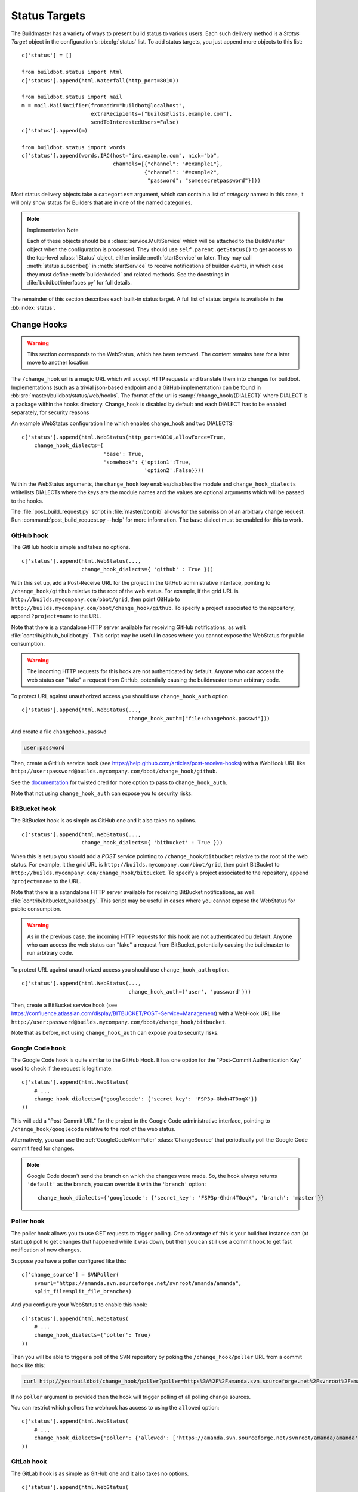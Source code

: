 .. bb:cfg:: status

.. _Status-Targets:

Status Targets
--------------

The Buildmaster has a variety of ways to present build status to
various users. Each such delivery method is a `Status Target` object
in the configuration's :bb:cfg:`status` list. To add status targets, you
just append more objects to this list::

    c['status'] = []
    
    from buildbot.status import html
    c['status'].append(html.Waterfall(http_port=8010))
    
    from buildbot.status import mail
    m = mail.MailNotifier(fromaddr="buildbot@localhost",
                          extraRecipients=["builds@lists.example.com"],
                          sendToInterestedUsers=False)
    c['status'].append(m)
    
    from buildbot.status import words
    c['status'].append(words.IRC(host="irc.example.com", nick="bb",
                                 channels=[{"channel": "#example1"},
                                           {"channel": "#example2",
                                            "password": "somesecretpassword"}]))

Most status delivery objects take a ``categories=`` argument, which
can contain a list of `category` names: in this case, it will only
show status for Builders that are in one of the named categories.

.. note:: Implementation Note

    Each of these objects should be a :class:`service.MultiService` which will be attached
    to the BuildMaster object when the configuration is processed. They should use
    ``self.parent.getStatus()`` to get access to the top-level :class:`IStatus` object,
    either inside :meth:`startService` or later. They may call
    :meth:`status.subscribe()` in :meth:`startService` to receive notifications of
    builder events, in which case they must define :meth:`builderAdded` and related
    methods. See the docstrings in :file:`buildbot/interfaces.py` for full details.

The remainder of this section describes each built-in status target.  A full
list of status targets is available in the :bb:index:`status`.

.. _Change-Hooks:

Change Hooks
~~~~~~~~~~~~

.. warning::

    Tihs section corresponds to the WebStatus, which has been removed.
    The content remains here for a later move to another location.

The ``/change_hook`` url is a magic URL which will accept HTTP requests and translate
them into changes for buildbot. Implementations (such as a trivial json-based endpoint
and a GitHub implementation) can be found in :bb:src:`master/buildbot/status/web/hooks`.
The format of the url is :samp:`/change_hook/{DIALECT}` where DIALECT is a package within the 
hooks directory. Change_hook is disabled by default and each DIALECT has to be enabled
separately, for security reasons

An example WebStatus configuration line which enables change_hook and two DIALECTS::

    c['status'].append(html.WebStatus(http_port=8010,allowForce=True,
        change_hook_dialects={
                              'base': True,
                              'somehook': {'option1':True,
                                           'option2':False}}))

Within the WebStatus arguments, the ``change_hook`` key enables/disables the module
and ``change_hook_dialects`` whitelists DIALECTs where the keys are the module names
and the values are optional arguments which will be passed to the hooks.

The :file:`post_build_request.py` script in :file:`master/contrib` allows for the
submission of an arbitrary change request. Run :command:`post_build_request.py
--help` for more information.  The ``base`` dialect must be enabled for this to
work.

GitHub hook
+++++++++++

The GitHub hook is simple and takes no options. ::

    c['status'].append(html.WebStatus(...,
                       change_hook_dialects={ 'github' : True }))

With this set up, add a Post-Receive URL for the project in the GitHub
administrative interface, pointing to ``/change_hook/github`` relative to
the root of the web status.  For example, if the grid URL is
``http://builds.mycompany.com/bbot/grid``, then point GitHub to
``http://builds.mycompany.com/bbot/change_hook/github``. To specify a project
associated to the repository, append ``?project=name`` to the URL.

Note that there is a standalone HTTP server available for receiving GitHub
notifications, as well: :file:`contrib/github_buildbot.py`.  This script may be
useful in cases where you cannot expose the WebStatus for public consumption.

.. warning::

    The incoming HTTP requests for this hook are not authenticated by default.
    Anyone who can access the web status can "fake" a request from
    GitHub, potentially causing the buildmaster to run arbitrary code.

To protect URL against unauthorized access you should use ``change_hook_auth`` option ::

    c['status'].append(html.WebStatus(...,
                                      change_hook_auth=["file:changehook.passwd"]))

And create a file ``changehook.passwd``

.. code-block:: none

    user:password

Then, create a GitHub service hook (see https://help.github.com/articles/post-receive-hooks) with a WebHook URL like ``http://user:password@builds.mycompany.com/bbot/change_hook/github``.

See the `documentation <https://twistedmatrix.com/documents/current/core/howto/cred.html>`_ for twisted cred for more option to pass to ``change_hook_auth``.

Note that not using ``change_hook_auth`` can expose you to security risks.

BitBucket hook
++++++++++++++

The BitBucket hook is as simple as GitHub one and it also takes no options. ::

    c['status'].append(html.WebStatus(...,
                       change_hook_dialects={ 'bitbucket' : True }))

When this is setup you should add a `POST` service pointing to ``/change_hook/bitbucket``
relative to the root of the web status. For example, it the grid URL is
``http://builds.mycompany.com/bbot/grid``, then point BitBucket to
``http://builds.mycompany.com/change_hook/bitbucket``. To specify a project associated
to the repository, append ``?project=name`` to the URL.

Note that there is a satandalone HTTP server available for receiving BitBucket
notifications, as well: :file:`contrib/bitbucket_buildbot.py`. This script may be
useful in cases where you cannot expose the WebStatus for public consumption.

.. warning::

    As in the previous case, the incoming HTTP requests for this hook are not
    authenticated bu default. Anyone who can access the web status can "fake"
    a request from BitBucket, potentially causing the buildmaster to run
    arbitrary code.

To protect URL against unauthorized access you should use ``change_hook_auth`` option. ::

  c['status'].append(html.WebStatus(...,
                                    change_hook_auth=('user', 'password')))

Then, create a BitBucket service hook (see https://confluence.atlassian.com/display/BITBUCKET/POST+Service+Management) with a WebHook URL like ``http://user:password@builds.mycompany.com/bbot/change_hook/bitbucket``.

Note that as before, not using ``change_hook_auth`` can expose you to security risks.

Google Code hook
++++++++++++++++

The Google Code hook is quite similar to the GitHub Hook. It has one option
for the "Post-Commit Authentication Key" used to check if the request is
legitimate::

    c['status'].append(html.WebStatus(
        # ...
        change_hook_dialects={'googlecode': {'secret_key': 'FSP3p-Ghdn4T0oqX'}}
    ))

This will add a "Post-Commit URL" for the project in the Google Code
administrative interface, pointing to ``/change_hook/googlecode`` relative to
the root of the web status.

Alternatively, you can use the :ref:`GoogleCodeAtomPoller` :class:`ChangeSource`
that periodically poll the Google Code commit feed for changes.

.. note::

   Google Code doesn't send the branch on which the changes were made. So, the
   hook always returns ``'default'`` as the branch, you can override it with the
   ``'branch'`` option::

      change_hook_dialects={'googlecode': {'secret_key': 'FSP3p-Ghdn4T0oqX', 'branch': 'master'}}

Poller hook
+++++++++++

The poller hook allows you to use GET requests to trigger polling. One
advantage of this is your buildbot instance can (at start up) poll to get
changes that happened while it was down, but then you can still use a commit
hook to get fast notification of new changes.

Suppose you have a poller configured like this::

    c['change_source'] = SVNPoller(
        svnurl="https://amanda.svn.sourceforge.net/svnroot/amanda/amanda",
        split_file=split_file_branches)

And you configure your WebStatus to enable this hook::

    c['status'].append(html.WebStatus(
        # ...
        change_hook_dialects={'poller': True}
    ))

Then you will be able to trigger a poll of the SVN repository by poking the
``/change_hook/poller`` URL from a commit hook like this:

.. code-block:: bash

    curl http://yourbuildbot/change_hook/poller?poller=https%3A%2F%2Famanda.svn.sourceforge.net%2Fsvnroot%2Famanda%2Famanda

If no ``poller`` argument is provided then the hook will trigger polling of all
polling change sources.

You can restrict which pollers the webhook has access to using the ``allowed``
option::

    c['status'].append(html.WebStatus(
        # ...
        change_hook_dialects={'poller': {'allowed': ['https://amanda.svn.sourceforge.net/svnroot/amanda/amanda']}}
    ))

GitLab hook
+++++++++++

The GitLab hook is as simple as GitHub one and it also takes no options. ::

    c['status'].append(html.WebStatus(
        # ...
        change_hook_dialects={ 'gitlab' : True }
    ))

When this is setup you should add a `POST` service pointing to ``/change_hook/gitlab``
relative to the root of the web status. For example, it the grid URL is
``http://builds.mycompany.com/bbot/grid``, then point GitLab to
``http://builds.mycompany.com/change_hook/gitlab``. To specify a project associated
to the repository, append ``?project=name`` to the URL.

.. warning::

    As in the previous case, the incoming HTTP requests for this hook are not
    authenticated bu default. Anyone who can access the web status can "fake"
    a request from your GitLab server, potentially causing the buildmaster to run
    arbitrary code.

To protect URL against unauthorized access you should use ``change_hook_auth`` option. ::

    c['status'].append(html.WebStatus(
        # ...
        change_hook_auth=('user', 'password')
    ))

Then, create a GitLab service hook (see https://your.gitlab.server/help/web_hooks) with a WebHook URL like ``http://user:password@builds.mycompany.com/bbot/change_hook/bitbucket``.

Note that as before, not using ``change_hook_auth`` can expose you to security risks.

Gitorious Hook
++++++++++++++

The Gitorious hook is as simple as GitHub one and it also takes no options. ::

    c['status'].append(html.WebStatus(
        # ...
        change_hook_dialects={'gitorious': True}
    ))

When this is setup you should add a `POST` service pointing to ``/change_hook/gitorious``
relative to the root of the web status. For example, it the grid URL is
``http://builds.mycompany.com/bbot/grid``, then point Gitorious to
``http://builds.mycompany.com/change_hook/gitorious``.

.. warning::

    As in the previous case, the incoming HTTP requests for this hook are not
    authenticated by default. Anyone who can access the web status can "fake"
    a request from your Gitorious server, potentially causing the buildmaster to run
    arbitrary code.

To protect URL against unauthorized access you should use ``change_hook_auth`` option. ::

    c['status'].append(html.WebStatus(
        # ...
        change_hook_auth=('user', 'password')
    ))

Then, create a Gitorious web hook (see http://gitorious.org/gitorious/pages/WebHooks) with a WebHook URL like ``http://user:password@builds.mycompany.com/bbot/change_hook/gitorious``.

Note that as before, not using ``change_hook_auth`` can expose you to security risks.

.. note::

    Web hooks are only available for local Gitorious
    installations, since this feature is not offered as part of
    Gitorious.org yet.

.. bb:status:: MailNotifier

.. index:: single: email; MailNotifier

MailNotifier
~~~~~~~~~~~~

.. py:class:: buildbot.status.mail.MailNotifier

The buildbot can also send email when builds finish. The most common
use of this is to tell developers when their change has caused the
build to fail. It is also quite common to send a message to a mailing
list (usually named `builds` or similar) about every build.

The :class:`MailNotifier` status target is used to accomplish this. You
configure it by specifying who mail should be sent to, under what
circumstances mail should be sent, and how to deliver the mail. It can
be configured to only send out mail for certain builders, and only
send messages when the build fails, or when the builder transitions
from success to failure. It can also be configured to include various
build logs in each message.


If a proper lookup function is configured, the message will be sent to the
"interested users" list (:ref:`Doing-Things-With-Users`), which includes all
developers who made changes in the build.  By default, however, Buildbot does
not know how to construct an email addressed based on the information from the
version control system.  See the ``lookup`` argument, below, for more
information.

You can add additional, statically-configured, recipients with the
``extraRecipients`` argument.  You can also add interested users by setting the
``owners`` build property to a list of users in the scheduler constructor
(:ref:`Configuring-Schedulers`).

Each :class:`MailNotifier` sends mail to a single set of recipients. To send
different kinds of mail to different recipients, use multiple
:class:`MailNotifier`\s.

The following simple example will send an email upon the completion of
each build, to just those developers whose :class:`Change`\s were included in
the build. The email contains a description of the :class:`Build`, its results,
and URLs where more information can be obtained. ::

    from buildbot.status.mail import MailNotifier
    mn = MailNotifier(fromaddr="buildbot@example.org", lookup="example.org")
    c['status'].append(mn)

To get a simple one-message-per-build (say, for a mailing list), use
the following form instead. This form does not send mail to individual
developers (and thus does not need the ``lookup=`` argument,
explained below), instead it only ever sends mail to the `extra
recipients` named in the arguments::

    mn = MailNotifier(fromaddr="buildbot@example.org",
                      sendToInterestedUsers=False,
                      extraRecipients=['listaddr@example.org'])

If your SMTP host requires authentication before it allows you to send emails,
this can also be done by specifying ``smtpUser`` and ``smptPassword``::

    mn = MailNotifier(fromaddr="myuser@gmail.com",
                      sendToInterestedUsers=False,
                      extraRecipients=["listaddr@example.org"],
                      relayhost="smtp.gmail.com", smtpPort=587,
                      smtpUser="myuser@gmail.com", smtpPassword="mypassword")

If you want to require Transport Layer Security (TLS), then you can also
set ``useTls``::

    mn = MailNotifier(fromaddr="myuser@gmail.com",
                      sendToInterestedUsers=False,
                      extraRecipients=["listaddr@example.org"],
                      useTls=True, relayhost="smtp.gmail.com", smtpPort=587,
                      smtpUser="myuser@gmail.com", smtpPassword="mypassword")

.. note:: If you see ``twisted.mail.smtp.TLSRequiredError`` exceptions in
   the log while using TLS, this can be due *either* to the server not
   supporting TLS or to a missing `PyOpenSSL`_ package on the buildmaster system.

In some cases it is desirable to have different information then what is
provided in a standard MailNotifier message. For this purpose MailNotifier
provides the argument ``messageFormatter`` (a function) which allows for the
creation of messages with unique content.

For example, if only short emails are desired (e.g., for delivery to phones) ::

    from buildbot.status.builder import Results
    def messageFormatter(mode, name, build, results, master_status):
        result = Results[results]
    
        text = list()
        text.append("STATUS: %s" % result.title())
        return {
            'body' : "\n".join(text),
            'type' : 'plain'
        }
    
    mn = MailNotifier(fromaddr="buildbot@example.org",
                      sendToInterestedUsers=False,
                      mode=('problem',),
                      extraRecipients=['listaddr@example.org'],
                      messageFormatter=messageFormatter)

Another example of a function delivering a customized html email
containing the last 80 log lines of logs of the last build step is
given below::

    from buildbot.status.builder import Results

    import cgi, datetime    

    def html_message_formatter(mode, name, build, results, master_status):
        """Provide a customized message to Buildbot's MailNotifier.
        
        The last 80 lines of the log are provided as well as the changes
        relevant to the build.  Message content is formatted as html.
        """
        result = Results[results]
        
        limit_lines = 80
        text = list()
        text.append(u'<h4>Build status: %s</h4>' % result.upper())
        text.append(u'<table cellspacing="10"><tr>')
        text.append(u"<td>Buildslave for this Build:</td><td><b>%s</b></td></tr>" % build.getSlavename())
        if master_status.getURLForThing(build):
            text.append(u'<tr><td>Complete logs for all build steps:</td><td><a href="%s">%s</a></td></tr>'
                        % (master_status.getURLForThing(build),
                           master_status.getURLForThing(build))
                        )
            text.append(u'<tr><td>Build Reason:</td><td>%s</td></tr>' % build.getReason())
            source = u""
            for ss in build.getSourceStamps():
                if ss.codebase:
                    source += u'%s: ' % ss.codebase
                if ss.branch:
                    source += u"[branch %s] " % ss.branch
                if ss.revision:
                    source +=  ss.revision
                else:
                    source += u"HEAD"
                if ss.patch:
                    source += u" (plus patch)"
                if ss.patch_info: # add patch comment
                    source += u" (%s)" % ss.patch_info[1]
            text.append(u"<tr><td>Build Source Stamp:</td><td><b>%s</b></td></tr>" % source)
            text.append(u"<tr><td>Blamelist:</td><td>%s</td></tr>" % ",".join(build.getResponsibleUsers()))
            text.append(u'</table>')
            if ss.changes:
                text.append(u'<h4>Recent Changes:</h4>')
                for c in ss.changes:
                    cd = c.asDict()
                    when = datetime.datetime.fromtimestamp(cd['when'] ).ctime()
                    text.append(u'<table cellspacing="10">')
                    text.append(u'<tr><td>Repository:</td><td>%s</td></tr>' % cd['repository'] )
                    text.append(u'<tr><td>Project:</td><td>%s</td></tr>' % cd['project'] )
                    text.append(u'<tr><td>Time:</td><td>%s</td></tr>' % when)
                    text.append(u'<tr><td>Changed by:</td><td>%s</td></tr>' % cd['who'] )
                    text.append(u'<tr><td>Comments:</td><td>%s</td></tr>' % cd['comments'] )
                    text.append(u'</table>')
                    files = cd['files']
                    if files:
                        text.append(u'<table cellspacing="10"><tr><th align="left">Files</th></tr>')
                        for file in files:
                            text.append(u'<tr><td>%s:</td></tr>' % file['name'] )
                        text.append(u'</table>')
            text.append(u'<br>')
            # get log for last step 
            logs = build.getLogs()
            # logs within a step are in reverse order. Search back until we find stdio
            for log in reversed(logs):
                if log.getName() == 'stdio':
                    break
            name = "%s.%s" % (log.getStep().getName(), log.getName())
            status, dummy = log.getStep().getResults()
            content = log.getText().splitlines() # Note: can be VERY LARGE
            url = u'%s/steps/%s/logs/%s' % (master_status.getURLForThing(build),
                                           log.getStep().getName(),
                                           log.getName())
            
            text.append(u'<i>Detailed log of last build step:</i> <a href="%s">%s</a>'
                        % (url, url))
            text.append(u'<br>')
            text.append(u'<h4>Last %d lines of "%s"</h4>' % (limit_lines, name))
            unilist = list()
            for line in content[len(content)-limit_lines:]:
                unilist.append(cgi.escape(unicode(line,'utf-8')))
            text.append(u'<pre>'.join([uniline for uniline in unilist]))
            text.append(u'</pre>')
            text.append(u'<br><br>')
            text.append(u'<b>-The Buildbot</b>')
            return {
                'body': u"\n".join(text),
                'type': 'html'
                }
    
    mn = MailNotifier(fromaddr="buildbot@example.org",
                      sendToInterestedUsers=False,
                      mode=('failing',),
                      extraRecipients=['listaddr@example.org'],
                      messageFormatter=html_message_formatter)

MailNotifier arguments
++++++++++++++++++++++

``fromaddr``
    The email address to be used in the 'From' header.

``sendToInterestedUsers``
    (boolean). If ``True`` (the default), send mail to all of the Interested
    Users. If ``False``, only send mail to the ``extraRecipients`` list.

``extraRecipients``
    (list of strings). A list of email addresses to which messages should
    be sent (in addition to the InterestedUsers list, which includes any
    developers who made :class:`Change`\s that went into this build). It is a good
    idea to create a small mailing list and deliver to that, then let
    subscribers come and go as they please.

``subject``
    (string). A string to be used as the subject line of the message.
    ``%(builder)s`` will be replaced with the name of the builder which
    provoked the message.

``mode``
    (list of strings). A combination of:

    ``change``
        Send mail about builds which change status.
    
    ``failing``
        Send mail about builds which fail.

    ``passing``
        Send mail about builds which succeed.
        
    ``problem``
        Send mail about a build which failed when the previous build has passed.

    ``warnings``
        Send mail about builds which generate warnings.

    ``exception``
        Send mail about builds which generate exceptions.

    ``all``
        Always send mail about builds.
        
    Defaults to (``failing``, ``passing``, ``warnings``).

``builders``
    (list of strings). A list of builder names for which mail should be
    sent. Defaults to ``None`` (send mail for all builds). Use either builders
    or categories, but not both.

``categories``
    (list of strings). A list of category names to serve status
    information for. Defaults to ``None`` (all categories). Use either
    builders or categories, but not both.

``addLogs``
    (boolean). If ``True``, include all build logs as attachments to the
    messages. These can be quite large. This can also be set to a list of
    log names, to send a subset of the logs. Defaults to ``False``.

``addPatch``
    (boolean). If ``True``, include the patch content if a patch was present.
    Patches are usually used on a :class:`Try` server.
    Defaults to ``True``.

``buildSetSummary``
    (boolean). If ``True``, send a single summary email consisting of the
    concatenation of all build completion messages rather than a
    completion message for each build.  Defaults to ``False``.

``relayhost``
    (string). The host to which the outbound SMTP connection should be
    made. Defaults to 'localhost'

``smtpPort``
    (int). The port that will be used on outbound SMTP
    connections. Defaults to 25.

``useTls``
    (boolean). When this argument is ``True`` (default is ``False``)
    ``MailNotifier`` sends emails using TLS and authenticates with the
    ``relayhost``. When using TLS the arguments ``smtpUser`` and
    ``smtpPassword`` must also be specified.

``smtpUser``
    (string). The user name to use when authenticating with the
    ``relayhost``. 

``smtpPassword``
    (string). The password that will be used when authenticating with the
    ``relayhost``.

``lookup``
    (implementor of :class:`IEmailLookup`). Object which provides
    :class:`IEmailLookup`, which is responsible for mapping User names (which come
    from the VC system) into valid email addresses.

    If the argument is not provided, the ``MailNotifier`` will attempt to build
    the ``sendToInterestedUsers`` from the authors of the Changes that led to
    the Build via :ref:`User-Objects`.  If the author of one of the Build's
    Changes has an email address stored, it will added to the recipients list.
    With this method, ``owners`` are still added to the recipients.  Note that,
    in the current implementation of user objects, email addresses are not
    stored; as a result, unless you have specifically added email addresses to
    the user database, this functionality is unlikely to actually send any
    emails.

    Most of the time you can use a simple Domain instance. As a shortcut, you
    can pass as string: this will be treated as if you had provided
    ``Domain(str)``. For example, ``lookup='twistedmatrix.com'`` will allow
    mail to be sent to all developers whose SVN usernames match their
    twistedmatrix.com account names. See :file:`buildbot/status/mail.py` for
    more details.

    Regardless of the setting of ``lookup``, ``MailNotifier`` will also send
    mail to addresses in the ``extraRecipients`` list.
    
``messageFormatter``
    This is a optional function that can be used to generate a custom mail message.
    A :func:`messageFormatter` function takes the mail mode (``mode``), builder
    name (``name``), the build status (``build``), the result code
    (``results``), and the BuildMaster status (``master_status``).  It
    returns a dictionary. The ``body`` key gives a string that is the complete
    text of the message. The ``type`` key is the message type ('plain' or
    'html'). The 'html' type should be used when generating an HTML message.  The
    ``subject`` key is optional, but gives the subject for the email.

``extraHeaders``
    (dictionary) A dictionary containing key/value pairs of extra headers to add
    to sent e-mails. Both the keys and the values may be a `Interpolate` instance.

``previousBuildGetter``
    An optional function to calculate the previous build to the one at hand. A
    :func:`previousBuildGetter` takes a :class:`BuildStatus` and returns a
    :class:`BuildStatus`. This function is useful when builders don't process
    their requests in order of arrival (chronologically) and therefore the order
    of completion of builds does not reflect the order in which changes (and
    their respective requests) arrived into the system. In such scenarios,
    status transitions in the chronological sequence of builds within a builder
    might not reflect the actual status transition in the topological sequence
    of changes in the tree. What's more, the latest build (the build at hand)
    might not always be for the most recent request so it might not make sense
    to send a "change" or "problem" email about it. Returning None from this
    function will prevent such emails from going out.

As a help to those writing :func:`messageFormatter` functions, the following
table describes how to get some useful pieces of information from the various
status objects:

Name of the builder that generated this event
    ``name``

Title of the buildmaster
    :meth:`master_status.getTitle()`

MailNotifier mode
    ``mode`` (a combination of ``change``, ``failing``, ``passing``, ``problem``, ``warnings``,
        ``exception``, ``all``)

Builder result as a string ::
    
    from buildbot.status.builder import Results
    result_str = Results[results]
    # one of 'success', 'warnings', 'failure', 'skipped', or 'exception'

URL to build page
    ``master_status.getURLForThing(build)``

URL to buildbot main page.
    ``master_status.getBuildbotURL()``

Build text
    ``build.getText()``

Mapping of property names to values
    ``build.getProperties()`` (a :class:`Properties` instance)

Slave name
    ``build.getSlavename()``

Build reason (from a forced build)
    ``build.getReason()``

List of responsible users
    ``build.getResponsibleUsers()``

Source information (only valid if ss is not ``None``)

    A build has a set of sourcestamps::
        
        for ss in build.getSourceStamp():
            branch = ss.branch
            revision = ss.revision
            patch = ss.patch
            changes = ss.changes # list

    A change object has the following useful information:

    ``who``
        (str) who made this change
        
    ``revision``
        (str) what VC revision is this change
        
    ``branch``
        (str) on what branch did this change occur
        
    ``when``
        (str) when did this change occur
        
    ``files``
        (list of str) what files were affected in this change
        
    ``comments``
        (str) comments reguarding the change.

    The ``Change`` methods :meth:`asText` and :meth:`asDict` can be used to format the
    information above.  :meth:`asText` returns a list of strings and :meth:`asDict` returns
    a dictionary suitable for html/mail rendering.
    
Log information ::
    
    logs = list()
    for log in build.getLogs():
        log_name = "%s.%s" % (log.getStep().getName(), log.getName())
        log_status, dummy = log.getStep().getResults()
        log_body = log.getText().splitlines() # Note: can be VERY LARGE
        log_url = '%s/steps/%s/logs/%s' % (master_status.getURLForThing(build),
                                           log.getStep().getName(),
                                           log.getName())
        logs.append((log_name, log_url, log_body, log_status))

.. bb:status:: IRC

.. index:: IRC

IRC Bot
~~~~~~~

.. py:class:: buildbot.status.words.IRC


The :class:`buildbot.status.words.IRC` status target creates an IRC bot
which will attach to certain channels and be available for status
queries. It can also be asked to announce builds as they occur, or be
told to shut up. ::

    from buildbot.status import words
    irc = words.IRC("irc.example.org", "botnickname",
                    useColors=False,
                    channels=[{"channel": "#example1"},
                              {"channel": "#example2",
                               "password": "somesecretpassword"}],
                    password="mysecretnickservpassword",
                    notify_events={
                      'exception': 1,
                      'successToFailure': 1,
                      'failureToSuccess': 1,
                    })
    c['status'].append(irc)

Take a look at the docstring for :class:`words.IRC` for more details on
configuring this service. Note that the ``useSSL`` option requires
`PyOpenSSL`_.  The ``password`` argument, if provided, will be sent to
Nickserv to claim the nickname: some IRC servers will not allow clients to send
private messages until they have logged in with a password. We can also specify
a different ``port`` number. Default value is 6667.

To use the service, you address messages at the buildbot, either
normally (``botnickname: status``) or with private messages
(``/msg botnickname status``). The buildbot will respond in kind.

The bot will add color to some of its messages. This is enabled by default,
you might turn it off with ``useColors=False`` argument to words.IRC().

If you issue a command that is currently not available, the buildbot
will respond with an error message. If the ``noticeOnChannel=True``
option was used, error messages will be sent as channel notices instead
of messaging. The default value is ``noticeOnChannel=False``.

Some of the commands currently available:

``list builders``
    Emit a list of all configured builders
    
:samp:`status {BUILDER}`
    Announce the status of a specific Builder: what it is doing right now.
    
``status all``
    Announce the status of all Builders
    
:samp:`watch {BUILDER}`
    If the given :class:`Builder` is currently running, wait until the :class:`Build` is
    finished and then announce the results.
    
:samp:`last {BUILDER}`
    Return the results of the last build to run on the given :class:`Builder`.
    
:samp:`join {CHANNEL}`
    Join the given IRC channel
    
:samp:`leave {CHANNEL}`
    Leave the given IRC channel
    
:samp:`notify on|off|list {EVENT}`
    Report events relating to builds.  If the command is issued as a
    private message, then the report will be sent back as a private
    message to the user who issued the command.  Otherwise, the report
    will be sent to the channel.  Available events to be notified are:

    ``started``
        A build has started
        
    ``finished``
        A build has finished
        
    ``success``
        A build finished successfully
        
    ``failure``
        A build failed
        
    ``exception``
        A build generated and exception
        
    ``xToY``
        The previous build was x, but this one is Y, where x and Y are each
        one of success, warnings, failure, exception (except Y is
        capitalized).  For example: ``successToFailure`` will notify if the
        previous build was successful, but this one failed

:samp:`help {COMMAND}`
    Describe a command. Use :command:`help commands` to get a list of known
    commands.

:samp:`shutdown {ARG}`
    Control the shutdown process of the buildbot master.
    Available arguments are:

    ``check``
        Check if the buildbot master is running or shutting down

    ``start``
        Start clean shutdown

    ``stop``
        Stop clean shutdown

    ``now``
        Shutdown immediately without waiting for the builders to finish
    
``source``
    Announce the URL of the Buildbot's home page.
    
``version``
    Announce the version of this Buildbot.

Additionally, the config file may specify default notification options
as shown in the example earlier.

If the ``allowForce=True`` option was used, some additional commands
will be available:

.. index:: Properties; from forced build

:samp:`force build [--branch={BRANCH}] [--revision={REVISION}] [--props=PROP1=VAL1,PROP2=VAL2...] {BUILDER} {REASON}`
    Tell the given :class:`Builder` to start a build of the latest code. The user
    requesting the build and *REASON* are recorded in the :class:`Build` status. The
    buildbot will announce the build's status when it finishes.The
    user can specify a branch and/or revision with the optional
    parameters :samp:`--branch={BRANCH}` and :samp:`--revision={REVISION}`. The user
    can also give a list of properties with :samp:`--props={PROP1=VAL1,PROP2=VAL2..}`.


:samp:`stop build {BUILDER} {REASON}`
    Terminate any running build in the given :class:`Builder`. *REASON* will be added
    to the build status to explain why it was stopped. You might use this
    if you committed a bug, corrected it right away, and don't want to
    wait for the first build (which is destined to fail) to complete
    before starting the second (hopefully fixed) build.

If the `categories` is set to a category of builders (see the categories
option in :ref:`Builder-Configuration`) changes related to only that 
category of builders will be sent to the channel.

If the `useRevisions` option is set to `True`, the IRC bot will send status messages
that replace the build number with a list of revisions that are contained in that
build. So instead of seeing `build #253 of ...`, you would see something like
`build containing revisions [a87b2c4]`. Revisions that are stored as hashes are
shortened to 7 characters in length, as multiple revisions can be contained in one
build and may exceed the IRC message length limit.

Two additional arguments can be set to control how fast the IRC bot tries to
reconnect when it encounters connection issues. ``lostDelay`` is the number of
of seconds the bot will wait to reconnect when the connection is lost, where as
``failedDelay`` is the number of seconds until the bot tries to reconnect when
the connection failed. ``lostDelay`` defaults to a random number between 1 and 5,
while ``failedDelay`` defaults to a random one between 45 and 60. Setting random
defaults like this means multiple IRC bots are less likely to deny each other
by flooding the server.

.. bb:status:: PBListener

PBListener
~~~~~~~~~~

.. @cindex PBListener
.. py:class:: buildbot.status.client.PBListener

::

    import buildbot.status.client
    pbl = buildbot.status.client.PBListener(port=int, user=str,
                                            passwd=str)
    c['status'].append(pbl)

This sets up a PB listener on the given TCP port, to which a PB-based
status client can connect and retrieve status information.
:command:`buildbot statusgui` (:bb:cmdline:`statusgui`) is an example of such a
status client. The ``port`` argument can also be a strports
specification string.

.. bb:status:: StatusPush

StatusPush
~~~~~~~~~~

.. @cindex StatusPush
.. py:class:: buildbot.status.status_push.StatusPush

::

    def Process(self):
      print str(self.queue.popChunk())
      self.queueNextServerPush()
    
    import buildbot.status.status_push
    sp = buildbot.status.status_push.StatusPush(serverPushCb=Process,
                                                bufferDelay=0.5,
                                                retryDelay=5)
    c['status'].append(sp)

:class:`StatusPush` batches events normally processed and sends it to the
:func:`serverPushCb` callback every ``bufferDelay`` seconds. The callback
should pop items from the queue and then queue the next callback.
If no items were popped from ``self.queue``, ``retryDelay`` seconds will be
waited instead.

.. bb:status:: HttpStatusPush

HttpStatusPush
~~~~~~~~~~~~~~

.. @cindex HttpStatusPush
.. @stindex buildbot.status.status_push.HttpStatusPush

::

    import buildbot.status.status_push
    sp = buildbot.status.status_push.HttpStatusPush(
            serverUrl="http://example.com/submit")
    c['status'].append(sp)

:class:`HttpStatusPush` builds on :class:`StatusPush` and sends HTTP requests to
``serverUrl``, with all the items json-encoded. It is useful to create a
status front end outside of buildbot for better scalability.

.. bb:status:: GerritStatusPush

GerritStatusPush
~~~~~~~~~~~~~~~~

.. py:class:: buildbot.status.status_gerrit.GerritStatusPush

::

    from buildbot.status.status_gerrit import GerritStatusPush
    from buildbot.status.builder import Results, SUCCESS, RETRY

    def gerritReviewCB(builderName, build, result, status, arg):
        if result == RETRY:
            return None, 0, 0

        message =  "Buildbot finished compiling your patchset\n"
        message += "on configuration: %s\n" % builderName
        message += "The result is: %s\n" % Results[result].upper()

        if arg:
            message += "\nFor more details visit:\n"
            message += status.getURLForThing(build) + "\n"

        # message, verified, reviewed
        return message, (result == SUCCESS or -1), 0

    def gerritStartCB(builderName, build, arg):
        message = "Buildbot started compiling your patchset\n"
        message += "on configuration: %s\n" % builderName

        if arg:
            message += "\nFor more details visit:\n"
            message += status.getURLForThing(build) + "\n"

        return message

    c['buildbotURL'] = 'http://buildbot.example.com/'
    c['status'].append(GerritStatusPush('127.0.0.1', 'buildbot',
                                        reviewCB=gerritReviewCB,
                                        reviewArg=c['buildbotURL'],
                                        startCB=gerritStartCB,
                                        startArg=c['buildbotURL']))

GerritStatusPush sends review of the :class:`Change` back to the Gerrit server,
optionally also sending a message when a build is started.
``reviewCB`` should return a tuple of message, verified, reviewed. If message
is ``None``, no review will be sent.
``startCB`` should return a message.

.. bb:status:: GitHubStatus

GitHubStatus
~~~~~~~~~~~~

.. @cindex GitHubStatus
.. py:class:: buildbot.status.github.GitHubStatus

::

    from buildbot.status.github import GitHubStatus

    repoOwner = Interpolate("%(prop:github_repo_owner)s")
    repoName = Interpolate("%(prop:github_repo_name)s")
    sha = Interpolate("%(src::revision)s")
    gs = GitHubStatus(token='githubAPIToken',
                      repoOwner=repoOwner,
                      repoName=repoName,
                      sha=sha,
                      startDescription='Build started.',
                      endDescription='Build done.',
                      )
    buildbot_bbtools = BuilderConfig(
        name='builder-name',
        slavenames=['slave1'],
        factory=BuilderFactory(),
        properties={
            "github_repo_owner": "buildbot",
            "github_repo_name": "bbtools",
            },
        )
    c['builders'].append(buildbot_bbtools)
    c['status'].append(gs)

:class:`GitHubStatus` publishes a build status using
`GitHub Status API <http://developer.github.com/v3/repos/statuses>`_.

It requires `txgithub <https://pypi.python.org/pypi/txgithub>` package to
allow interaction with GitHub API.

It is configured with at least a GitHub API token, repoOwner and repoName
arguments.

You can create a token from you own
`GitHub - Profile - Applications - Register new application
<https://github.com/settings/applications>`_ or use an external tool to
generate one.

`repoOwner`, `repoName` are used to inform the plugin where
to send status for build. This allow using a single :class:`GitHubStatus` for
multiple projects.
`repoOwner`, `repoName` can be passes as a static `string` (for single
project) or :class:`Interpolate` for dynamic substitution in multiple
project.

`sha` argument is use to define the commit SHA for which to send the status.
By default `sha` is defined as: `%(src::revision)s`.

In case any of `repoOwner`, `repoName` or `sha` returns `None`, `False` or
empty string, the plugin will skip sending the status.

You can define custom start and end build messages using the
`startDescription` and `endDescription` optional interpolation arguments.


.. [#] Apparently this is the same way http://buildd.debian.org displays build status

.. [#] It may even be possible to provide SSL access by using a
    specification like ``"ssl:12345:privateKey=mykey.pen:certKey=cert.pem"``,
    but this is completely untested

.. _PyOpenSSL: http://pyopenssl.sourceforge.net/

